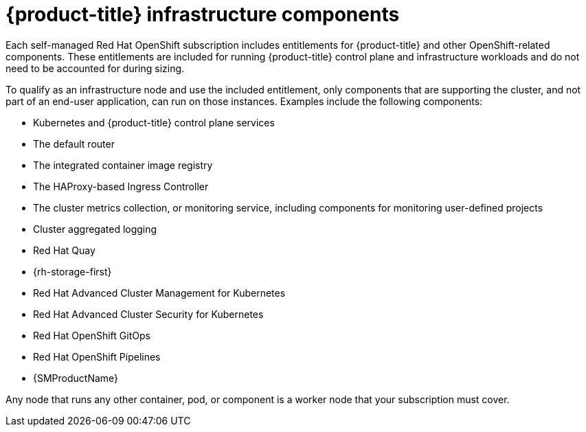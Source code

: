 // Module included in the following assemblies:
//
// * machine_management/creating-infrastructure-machinesets.adoc
// * nodes-nodes-creating-infrastructure-nodes.adoc

[id="infrastructure-components_{context}"]
= {product-title} infrastructure components

Each self-managed Red{nbsp}Hat OpenShift subscription includes entitlements for {product-title} and other OpenShift-related components. These entitlements are included for running {product-title} control plane and infrastructure workloads and do not need to be accounted for during sizing.

To qualify as an infrastructure node and use the included entitlement, only components that are supporting the cluster, and not part of an end-user application, can run on those instances. Examples include the following components:

* Kubernetes and {product-title} control plane services
* The default router
* The integrated container image registry
* The HAProxy-based Ingress Controller
* The cluster metrics collection, or monitoring service, including components for monitoring user-defined projects
* Cluster aggregated logging
* Red Hat Quay
* {rh-storage-first}
* Red Hat Advanced Cluster Management for Kubernetes
* Red Hat Advanced Cluster Security for Kubernetes
* Red Hat OpenShift GitOps
* Red Hat OpenShift Pipelines
* {SMProductName}

// Updated the list to match the list under "Red Hat OpenShift control plane and infrastructure nodes" in https://www.redhat.com/en/resources/openshift-subscription-sizing-guide

Any node that runs any other container, pod, or component is a worker node that your subscription must cover.
